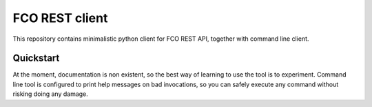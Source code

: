 FCO REST client
===============

This repository contains minimalistic python client for FCO REST API, together
with command line client.


Quickstart
----------

At the moment, documentation is non existent, so the best way of learning to
use the tool is to experiment. Command line tool is configured to print help
messages on bad invocations, so you can safely execute any command without
risking doing any damage.



